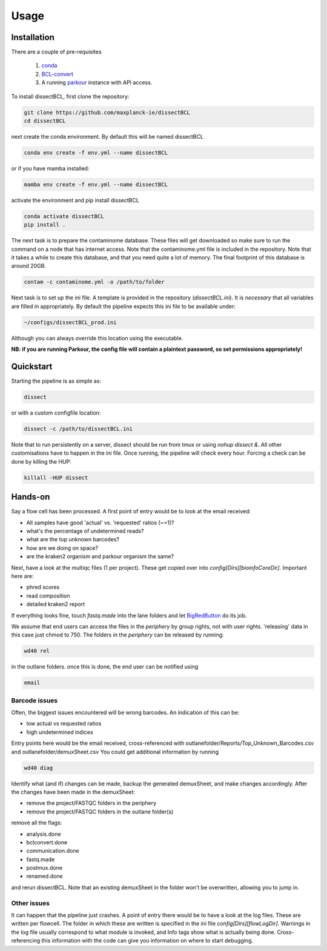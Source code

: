 Usage
=====

Installation
------------

There are a couple of pre-requisites

 1. `conda <https://docs.conda.io/en/latest/miniconda.html>`_
 2. `BCL-convert <https://support.illumina.com/sequencing/sequencing_software/bcl-convert.html>`_
 3. A running `parkour <https://github.com/maxplanck-ie/parkour2>`_ instance with API access.


To install dissectBCL, first clone the repository:

.. code-block:: console

    git clone https://github.com/maxplanck-ie/dissectBCL
    cd dissectBCL

next create the conda environment. By default this will be named dissectBCL

.. code-block:: console

    conda env create -f env.yml --name dissectBCL

or if you have mamba installed:

.. code-block:: console

    mamba env create -f env.yml --name dissectBCL

activate the environment and pip install dissectBCL

.. code-block:: console

    conda activate dissectBCL
    pip install .

The next task is to prepare the contaminome database. These files will get downloaded so make sure to run the command on a node that has internet access.
Note that the contaminome.yml file is included in the repository. Note that it takes a while to create this database, and that you need quite a lot of memory.
The final footprint of this database is around 20GB.

.. code-block:: console

    contam -c contaminome.yml -o /path/to/folder

Next task is to set up the ini file. A template is provided in the repository (*dissectBCL.ini*). It is *necessary* that all variables are filled in appropriately.
By default the pipeline expects this ini file to be available under:

.. code-block:: console

    ~/configs/dissectBCL_prod.ini

Although you can always override this location using the executable.

**NB: if you are running Parkour, the config file will contain a 
plaintext password, so set permissions appropriately!**

Quickstart
----------

Starting the pipeline is as simple as:

.. code-block:: console

    dissect

or with a custom configfile location:

.. code-block:: console

    dissect -c /path/to/dissectBCL.ini

Note that to run persistently on a server, dissect should be run from tmux or using `nohup dissect &`. 
All other customisations have to happen in the ini file. Once running, the pipeline will check every hour. 
Forcing a check can be done by killing the HUP:

.. code-block:: console

    killall -HUP dissect


Hands-on
--------

Say a flow cell has been processed. A first point of entry would be to look at the email received:

- All samples have good 'actual' vs. 'requested' ratios (~=1)?
- what's the percentage of undetermined reads?
- what are the top unknown barcodes?
- how are we doing on space?
- are the kraken2 organism and parkour organism the same?

Next, have a look at the multiqc files (1 per project). These get copied over into *config[Dirs][bioinfoCoreDir]*.
Important here are:

- phred scores
- read composition
- detailed kraken2 report

If everything looks fine, touch *fastq.made* into the lane folders and let `BigRedButton <https://github.com/maxplanck-ie/BigRedButton>`_ do its job.

We assume that end users can access the files in the *periphery* by group rights, not with user rights.
'releasing' data in this case just chmod to 750.
The folders in the *periphery* can be released by running:

.. code-block:: console

    wd40 rel

in the outlane folders.
once this is done, the end user can be notified using

.. code-block:: console

    email

Barcode issues
^^^^^^^^^^^^^^
Often, the biggest issues encountered will be wrong barcodes. An indication of this can be:

- low actual vs requested ratios
- high undetermined indices

Entry points here would be the email received, cross-referenced with outlanefolder/Reports/Top_Unknown_Barcodes.csv and outlanefolder/demuxSheet.csv
You could get additional information by running

.. code-block:: console 

    wd40 diag

Identify what (and if) changes can be made, backup the generated demuxSheet, and make changes accordingly.
After the changes have been made in the demuxSheet:

- remove the project/FASTQC folders in the periphery
- remove the project/FASTQC folders in the outlane folder(s)

remove all the flags:

- analysis.done
- bclconvert.done
- communication.done
- fastq.made
- postmux.done
- renamed.done

and rerun dissectBCL. Note that an existing demuxSheet in the folder won't be overwritten, allowing you to jump in.

Other issues
^^^^^^^^^^^^
It can happen that the pipeline just crashes. A point of entry there would be to have a look at the log files. These are written per flowcell.
The folder in which these are written is specified in the ini file *config[Dirs][flowLogDir]*. 
Warnings in the log file usually correspond to what module is invoked, and Info tags show what is actually being done. 
Cross-referencing this information with the code can give you information on where to start debugging.

